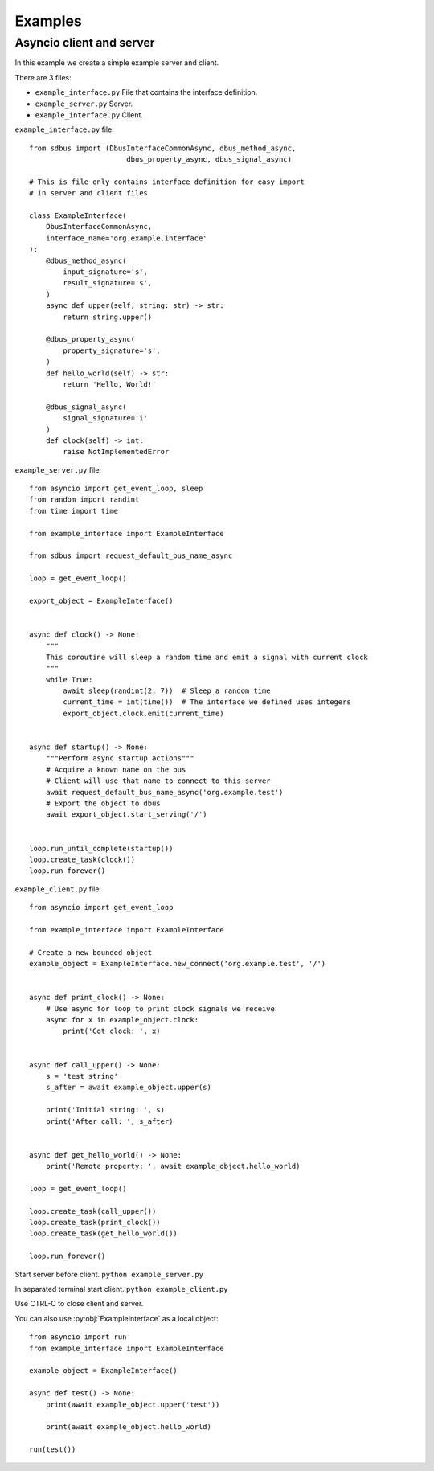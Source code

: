 Examples
=======================

Asyncio client and server
++++++++++++++++++++++++++++++

In this example we create a simple example server and client.

There are 3 files:

* ``example_interface.py`` File that contains the interface definition.
* ``example_server.py`` Server.
* ``example_interface.py`` Client.


``example_interface.py`` file: ::

    from sdbus import (DbusInterfaceCommonAsync, dbus_method_async,
                           dbus_property_async, dbus_signal_async)

    # This is file only contains interface definition for easy import
    # in server and client files

    class ExampleInterface(
        DbusInterfaceCommonAsync,
        interface_name='org.example.interface'
    ):
        @dbus_method_async(
            input_signature='s',
            result_signature='s',
        )
        async def upper(self, string: str) -> str:
            return string.upper()

        @dbus_property_async(
            property_signature='s',
        )
        def hello_world(self) -> str:
            return 'Hello, World!'

        @dbus_signal_async(
            signal_signature='i'
        )
        def clock(self) -> int:
            raise NotImplementedError

``example_server.py`` file: ::

    from asyncio import get_event_loop, sleep
    from random import randint
    from time import time

    from example_interface import ExampleInterface

    from sdbus import request_default_bus_name_async

    loop = get_event_loop()

    export_object = ExampleInterface()


    async def clock() -> None:
        """
        This coroutine will sleep a random time and emit a signal with current clock
        """
        while True:
            await sleep(randint(2, 7))  # Sleep a random time
            current_time = int(time())  # The interface we defined uses integers
            export_object.clock.emit(current_time)


    async def startup() -> None:
        """Perform async startup actions"""
        # Acquire a known name on the bus
        # Client will use that name to connect to this server
        await request_default_bus_name_async('org.example.test')
        # Export the object to dbus
        await export_object.start_serving('/')


    loop.run_until_complete(startup())
    loop.create_task(clock())
    loop.run_forever()



``example_client.py`` file: ::

    from asyncio import get_event_loop

    from example_interface import ExampleInterface

    # Create a new bounded object
    example_object = ExampleInterface.new_connect('org.example.test', '/')


    async def print_clock() -> None:
        # Use async for loop to print clock signals we receive
        async for x in example_object.clock:
            print('Got clock: ', x)


    async def call_upper() -> None:
        s = 'test string'
        s_after = await example_object.upper(s)

        print('Initial string: ', s)
        print('After call: ', s_after)


    async def get_hello_world() -> None:
        print('Remote property: ', await example_object.hello_world)

    loop = get_event_loop()

    loop.create_task(call_upper())
    loop.create_task(print_clock())
    loop.create_task(get_hello_world())

    loop.run_forever()


Start server before client. ``python example_server.py``

In separated terminal start client. ``python example_client.py``

Use CTRL-C to close client and server.

You can also use :py:obj:`ExampleInterface` as a local object: ::

    from asyncio import run
    from example_interface import ExampleInterface

    example_object = ExampleInterface()

    async def test() -> None:
        print(await example_object.upper('test'))

        print(await example_object.hello_world)

    run(test())